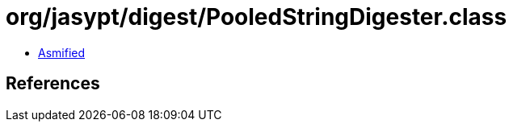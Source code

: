 = org/jasypt/digest/PooledStringDigester.class

 - link:PooledStringDigester-asmified.java[Asmified]

== References

